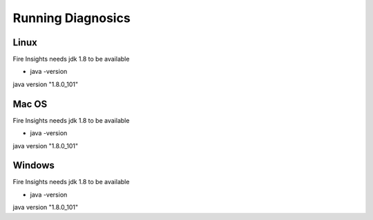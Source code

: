 Running Diagnosics
==================

Linux
-----

Fire Insights needs jdk 1.8 to be available

- java -version

java version "1.8.0_101"


Mac OS
------

Fire Insights needs jdk 1.8 to be available

- java -version

java version "1.8.0_101"


Windows
-------

Fire Insights needs jdk 1.8 to be available

- java -version

java version "1.8.0_101"


